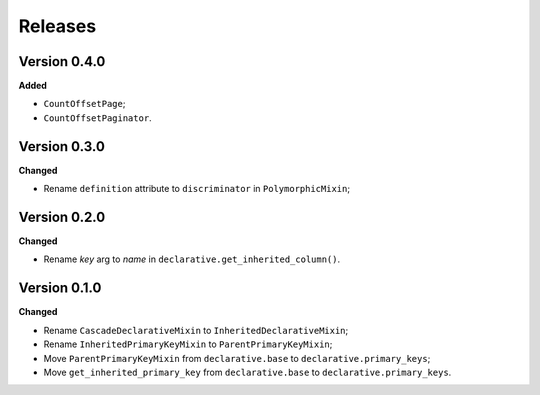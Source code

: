 Releases
========
Version 0.4.0
-------------
**Added**

* ``CountOffsetPage``;
* ``CountOffsetPaginator``.

Version 0.3.0
-------------
**Changed**

* Rename ``definition`` attribute to ``discriminator`` in ``PolymorphicMixin``;

Version 0.2.0
-------------
**Changed**

* Rename `key` arg to `name` in ``declarative.get_inherited_column()``.

Version 0.1.0
-------------
**Changed**

* Rename ``CascadeDeclarativeMixin`` to ``InheritedDeclarativeMixin``;
* Rename ``InheritedPrimaryKeyMixin`` to ``ParentPrimaryKeyMixin``;
* Move ``ParentPrimaryKeyMixin`` from ``declarative.base`` to
  ``declarative.primary_keys``;
* Move ``get_inherited_primary_key`` from ``declarative.base`` to
  ``declarative.primary_keys``.
